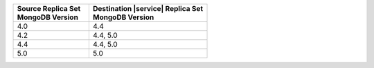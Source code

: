 .. list-table::
   :header-rows: 1
   :widths: 45 70
   
   * - | Source Replica Set
       | MongoDB Version
     - | Destination |service| Replica Set
       | MongoDB Version


   * - 4.0
     - 4.4
   * - 4.2
     - 4.4, 5.0
   * - 4.4
     - 4.4, 5.0
   * - 5.0
     - 5.0
